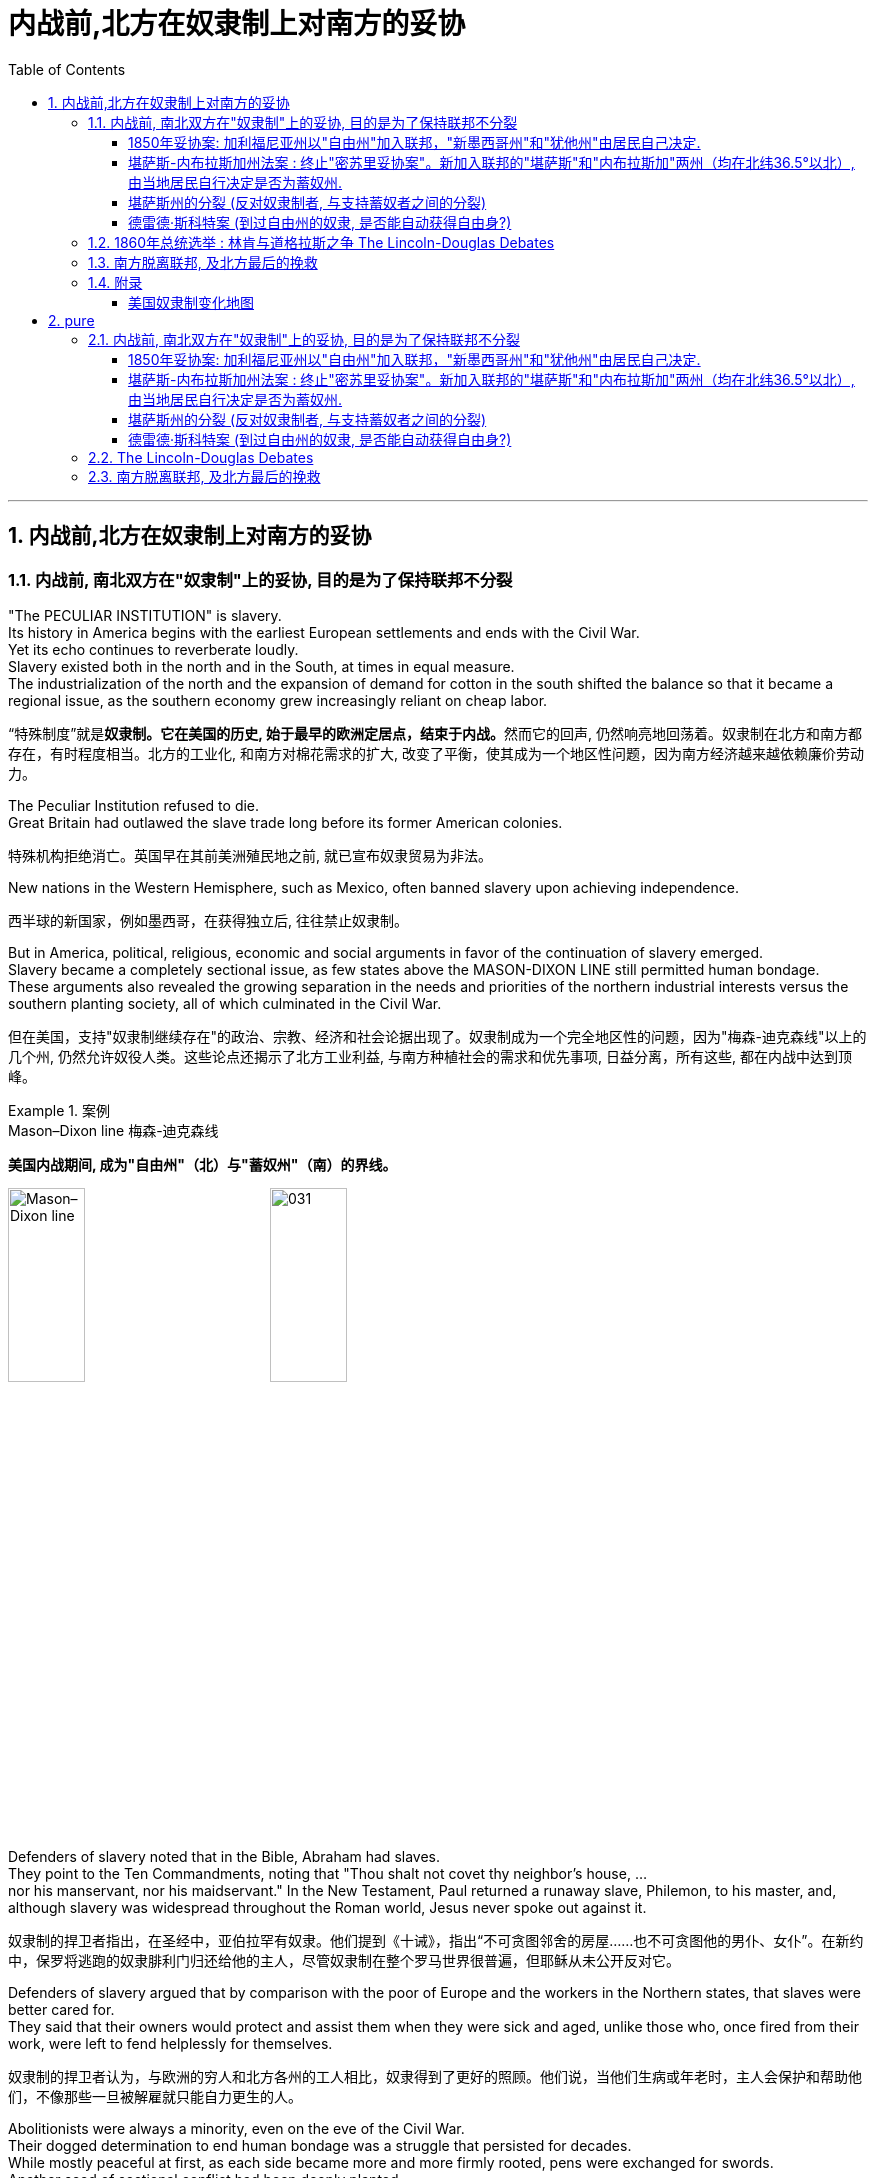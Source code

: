 
= 内战前,北方在奴隶制上对南方的妥协
:toc: left
:toclevels: 3
:sectnums:
:stylesheet: myAdocCss.css


'''

== 内战前,北方在奴隶制上对南方的妥协

=== 内战前, 南北双方在"奴隶制"上的妥协, 目的是为了保持联邦不分裂

"The PECULIAR INSTITUTION" is slavery. +
Its history in America begins with the earliest European settlements and ends with the Civil War. +
Yet its echo continues to reverberate loudly. +
Slavery existed both in the north and in the South, at times in equal measure. +
The industrialization of the north and the expansion of demand for cotton in the south shifted the balance so that it became a regional issue, as the southern economy grew increasingly reliant on cheap labor.

[.my2]
“特殊制度”就是**奴隶制。它在美国的历史, 始于最早的欧洲定居点，结束于内战。**然而它的回声, 仍然响亮地回荡着。奴隶制在北方和南方都存在，有时程度相当。北方的工业化, 和南方对棉花需求的扩大, 改变了平衡，使其成为一个地区性问题，因为南方经济越来越依赖廉价劳动力。

The Peculiar Institution refused to die. +
Great Britain had outlawed the slave trade long before its former American colonies.

[.my2]
特殊机构拒绝消亡。英国早在其前美洲殖民地之前, 就已宣布奴隶贸易为非法。

New nations in the Western Hemisphere, such as Mexico, often banned slavery upon achieving independence.

[.my2]
西半球的新国家，例如墨西哥，在获得独立后, 往往禁止奴隶制。

But in America, political, religious, economic and social arguments in favor of the continuation of slavery emerged. +
Slavery became a completely sectional issue, as few states above the MASON-DIXON LINE still permitted human bondage. +
These arguments also revealed the growing separation in the needs and priorities of the northern industrial interests versus the southern planting society, all of which culminated in the Civil War.

[.my2]
但在美国，支持"奴隶制继续存在"的政治、宗教、经济和社会论据出现了。奴隶制成为一个完全地区性的问题，因为"梅森-迪克森线"以上的几个州, 仍然允许奴役人类。这些论点还揭示了北方工业利益, 与南方种植社会的需求和优先事项, 日益分离，所有这些, 都在内战中达到顶峰。

.案例
====
.Mason–Dixon line  梅森-迪克森线
*美国内战期间, 成为"自由州"（北）与"蓄奴州"（南）的界线。*

image:/img/Mason–Dixon line.webp[,30%]
image:/img/031.jpg[,30%]

====


Defenders of slavery noted that in the Bible, Abraham had slaves. +
They point to the Ten Commandments, noting that "Thou shalt not covet thy neighbor's house, ... +
nor his manservant, nor his maidservant." In the New Testament, Paul returned a runaway slave, Philemon, to his master, and, although slavery was widespread throughout the Roman world, Jesus never spoke out against it.

[.my2]
奴隶制的捍卫者指出，在圣经中，亚伯拉罕有奴隶。他们提到《十诫》，指出“不可贪图邻舍的房屋……也不可贪图他的男仆、女仆”。在新约中，保罗将逃跑的奴隶腓利门归还给他的主人，尽管奴隶制在整个罗马世界很普遍，但耶稣从未公开反对它。

Defenders of slavery argued that by comparison with the poor of Europe and the workers in the Northern states, that slaves were better cared for. +
They said that their owners would protect and assist them when they were sick and aged, unlike those who, once fired from their work, were left to fend helplessly for themselves.

[.my2]
奴隶制的捍卫者认为，与欧洲的穷人和北方各州的工人相比，奴隶得到了更好的照顾。他们说，当他们生病或年老时，主人会保护和帮助他们，不像那些一旦被解雇就只能自力更生的人。

Abolitionists were always a minority, even on the eve of the Civil War. +
Their dogged determination to end human bondage was a struggle that persisted for decades. +
While mostly peaceful at first, as each side became more and more firmly rooted, pens were exchanged for swords. +
Another seed of sectional conflict had been deeply planted.

[.my2]
即使在内战前夕，废奴主义者始终是少数。他们结束人类束缚的顽强决心是一场持续了数十年的斗争。虽然一开始基本上是和平的，但随着双方的根基越来越牢固，笔就变成了刀剑。另一领域冲突的种子已经深深埋下。



The land obtained from Mexico quickly became the subject of a bitter feud between the NORTHERN WHIGS and the SOUTHERN DEMOCRATS. +
Abolitionists rightly feared that attempts would be made to plant cotton in the new territory, which would bring the blight of slavery. +
Slaveholders feared that if slavery were prohibited in the new territory, southern slaveholding states would lose power in Congress.

[.my2]
从墨西哥获得的土地, 很快成为北方"辉格党"和南方"民主党"之间激烈争斗的对象。废奴主义者担心, 有人会试图在新领土上种植棉花，这会带来奴隶制的祸害，这是有道理的。奴隶主则担心，如果新领土上禁止奴隶制，南方蓄奴州将失去在国会的权力。

The specter of secession had risen again. +
Desperately the elder statesmen of the federal legislature proposed methods of keeping the country together.

[.my2]
"联邦分裂"的幽灵再次升起。联邦立法机构的元老们绝望地提出了保持国家团结的方法。


The country's founders left no clear solution to the issue of slavery in the Constitution. +
Popular sovereignty, amendment, nullification, and secession were all discussed as possible remedies. +
Conflict was avoided with the passing of the Compromise of 1850. +
The cooler heads prevailed — this time.

[.my2]
*美国的创始人, 在宪法中没有对奴隶制问题留下明确的解决方案。人民主权、修正案、废止和分裂, 都作为可能的补救措施进行了讨论。* 1850 年妥协案的通过, 避免了冲突。这一次，冷静的头脑占了上风。


As the Mexican War drew to a close and no compromise could be reached in the Wilmot argument, the campaign for President became heated. +
The Democratic standard bearer, LEWIS CASS of Michigan, coined the term "POPULAR SOVEREIGNTY" for a new solution that had begun to emerge. +
The premise was simple. +
Let the people of the territories themselves decide whether slavery would be permitted. +
The solution seemed perfect. +
In a country that has championed democracy, letting the people decide seemed right, if not obvious.

[.my2]
随着墨西哥战争接近尾声，威尔莫特的争论无法达成妥协，总统竞选变得白热化。民主党旗手、密歇根州的刘易斯·卡斯为已经开始出现的新解决方案, 创造了“人民主权”一词。前提很简单。**让这些领土的人民, 自己决定是否允许奴隶制。**这个解决方案看起来很完美。在一个崇尚民主的国家，让人民来决定似乎是正确的，即使不是显而易见的。

However simple popular sovereignty seemed, it was difficult to put into practice. +
By what means would the people decide? Directly or indirectly? If a popular vote were scheduled, what guarantees could be made against voter fraud? If slavery were voted down, would the individuals who already owned slaves be allowed to keep them? Cass and the Democrats did not say. +
His opponent, Zachary Taylor, ignored the issue of slavery altogether in his campaign, and won the ELECTION OF 1848.

[.my2]
"人民主权"看似简单，但落实起来却困难重重。人民将通过什么方式做出决定？直接还是间接？如果安排全民投票，可以采取哪些措施来防止选民欺诈？如果奴隶制被否决，那些已经拥有奴隶的人是否可以保留奴隶？卡斯和民主党人没有说。

HENRY CLAY of Kentucky, JOHN C. +
CALHOUN of South Carolina, and DANIEL WEBSTER of Massachusetts dominated national politics from the end of the War of 1812 until their deaths in the early 1850s. +
Although none would ever be President, the collective impact they created in Congress was far greater than any President of the era, with the exception of Andrew Jackson. +
There was one issue that loomed over the nation throughout their time in power — slavery. +
They were continuously successful in keeping peace in America by forging a series of compromises. +
The next generation's leaders were not.

[.my2]
肯塔基州的亨利·克莱、南卡罗来纳州的约翰·C·卡尔霍恩, 和马萨诸塞州的丹尼尔·韦伯斯特, 从 1812 年战争结束, 到 1850 年代初去世，一直主导着国家政治。尽管没有人成为总统，但他们在国会产生的集体影响, 远远超过了那个时代的任何一位总统（安德鲁·杰克逊除外）。*在他们执政期间，有一个问题一直笼罩着这个国家——奴隶制。他们通过达成一系列妥协，不断成功地维持了美国的和平。下一代领导人则不然。*


.案例
====
.Henry Clay 亨利·克莱
辉格党的创立者和领导人。美国经济现代化的倡导者。并五次参加美国总统竞选。均告失败. +
+
他因善于调解冲突的两方，并数次解决南北方关于奴隶制的矛盾, 维护了联邦的稳定, 而被称为“伟大的调解者”，并在1957年被评选为美国历史上最伟大的五位参议员之一。

*1820年, 南北双方为新加入联邦的"密苏里州"是否采用"蓄奴"爆发了争论。在克莱的调解下，双方同意采用"密苏里妥协案 Missouri Compromise"，即将"密苏里州"划为蓄奴州，"缅因州"为自由州，以保持参议院中"自由州"和"蓄奴州"议员数目相等，且除密苏里州以外, 不得将奴隶制扩展到北纬36度30分线以北（阿肯色州的北部边界）。*

image:/img/035.jpg[,30%]
image:/img/035.png[,30%]

克莱的政治能力毋庸置疑，但他坚持通过美国系统, 来发展经济, 和控制奴隶制的发展, 在当时非常不受南方的欢迎. +
曾经有人规劝他能否不采取如此强硬的反对奴隶制和发展工业的姿态，克莱回答了一句, 后来常被引用的政治名言：“比起当总统，我宁可选择真理。”

... +
参议院里充满了南北两方对于"奴隶制在新从墨西哥获得的土地上是否推行"的争论，南方以退出联邦作为威胁。*克莱继续发挥他的调和能力，终于促使双方达成了"1850年妥协案"，这一被称为“火山口上的盖子”的法案规定: 加利福尼亚州以"自由州"加入联邦，"新墨西哥州"和"犹他州"由居民自己决定，从而缓解了南方退出联邦的危机，被认为将美国南北战争拖延了11年。*

image:/img/037.png[,30%]


克莱去世后, 他墓碑上写着简单的一句：“I know no North-no South-no East-no West.”（大意：在我看来，地不分东西，人不分南北）
====


.案例
====
.John Caldwell Calhoun 约翰·C·卡尔霍恩
他是19世纪前半叶最著名的美国政治家之一.

虽然卡尔霍恩在美国南北战争爆发前十年就逝世了，但他是后来短命的"美利坚联盟国"的主要精神设计师。卡尔霍恩享有“铸铁人”之称，原因是他毫不动摇地坚持他的信仰。**他提出了"无效论"的理论。这个极端理论的内容是: 任何州在认为任何"联邦法律"违反宪法的话, 可以宣称这个法律无效。他是"奴隶制"的强烈支持者。**他对奴隶制的强烈维护, 是南方针对北方不断增强的反奴隶制态度开始威胁退出联邦的因素之一。
====


.案例
====
.Daniel Webster 丹尼尔·韦伯斯特
韦伯斯特是19世纪美国最杰出的律师之一. +
他与亨利·克莱（Henry Clay）, 和约翰·卡尔霍恩（John C. +
Calhoun）, 并称 "三巨头"。

他强烈反对约翰·C·卡尔霍恩（John C. +
Calhoun）主张的废止论。 +
人们普遍认为韦伯斯特是一位重要而有才华的律师、演说家和政治家，但历史学家和观察家对他作为国家领导人的道德品质和能力却褒贬不一。
====

'''

===== 1850年妥协案: 加利福尼亚州以"自由州"加入联邦，"新墨西哥州"和"犹他州"由居民自己决定.

The Gold Rush led to the rapid settlement of California which resulted in its imminent admission as the 31st state. +
Southerners recognized that there were few slaves in California because Mexico had prohibited slavery. +
Immediate admission would surely mean California would be the 16th free state, giving the non-slave-holding states an edge in the Senate. +
Already holding the House of Representatives, the free states could then dominate legislation.

[.my2]
淘金热, 导致人们到加"利福尼亚州"迅速定居，**并使其即将成为美国的第 31 个州。**南方人认识到"加州"奴隶很少，因为墨西哥禁止奴隶制。*如果加州立即加入联邦, 肯定意味着加利福尼亚州将成为第 16 个"自由州"，从而使"非蓄奴州"在"参议院"获得优势。已经掌握了众议院席位的自由州, 就可以主导立法。*

image:/img/034.png[,30%]


Texas was claiming land that was part of New Mexico. +
As a slave state, any expansion of the boundaries of Texas would be opening new land to slavery. +
northerners were opposed. +
The north was also appalled at the ongoing practice of slavery in the nation's capital — a practice the south was not willing to let go. +
The lines were drawn as the three Senatorial giants took the stage for the last critical time.

[.my2]
德克萨斯州声称, 拥有属于新墨西哥州一部分的土地。**作为一个蓄奴州，德克萨斯州边界的任何扩张, 都会为奴隶制开辟新的土地。北方人反对。**北方也对国家的首都中持续存在的奴隶制而感到震惊——南方不愿意放弃这种做法。当三位参议员巨头在最后关键时刻上台时，界限已经划定。

Henry Clay had brokered compromises before. +
When the Congress was divided in 1820 over the issue of slavery in the Louisiana Territory, Clay set forth the MISSOURI COMPROMISE. +
When South Carolina nullified the tariff in 1832, Clay saved the day with the COMPROMISE TARIFF OF 1833. +
After 30 years in Congress and three unsuccessful attempts at the Presidency, Clay wanted badly to make good with yet another nation-saving deal. +
He put forth a set of eight proposals that he hoped would pass muster with his colleagues.

[.my2]
亨利·克莱之前曾促成过妥协。 1820 年，当国会在路易斯安那领地的奴隶制问题上出现分歧时，克莱提出了"密苏里妥协案"。 1832 年，南卡罗来纳州取消了关税，克莱通过 1833 年的"妥协关税"挽救了局面。在国会任职 30 年，并三次竞选总统失败后，克莱迫切希望达成另一项拯救国家的协议。他提出了八项提案，希望能够得到同事们的认可。

By 1852, Clay, Calhoun, and Webster had all passed away. +
They left a rich legacy behind them. +
Clay of the West, Calhoun of the South, and Webster of the North loved and served their country greatly. +
The generation that followed produced no leader that could unite the country without the force of arms.

[.my2]
1852 年，克莱、卡尔霍恩, 和韦伯斯特, 都去世了。他们留下了丰富的遗产。西部的克莱、南部的卡尔霍恩, 和北部的韦伯斯特, 都非常热爱自己的州, 并为他们的国家服务。*接下来的一代, 没有产生能够在没有武力的情况下团结国家的领导人。*


The Compromise of 1850

[.my2]
1850年的妥协

Clay's Compromise became law.

[.my2]
克莱妥协案成为法律。


California was admitted to the Union as the 16th free state. +
In exchange, the south was guaranteed that no federal restrictions on slavery would be placed on Utah or New Mexico. +
Texas lost its boundary claims in New Mexico, but the Congress compensated Texas with $10 million. +
Slavery was maintained in the nation's capital, but the slave trade was prohibited. +
Finally, and most controversially, a FUGITIVE SLAVE LAW was passed, requiring northerners to return runaway slaves to their owners under penalty of law.

[.my2]
加利福尼亚州, 作为第 16 个"自由州"加入联邦。作为交换，南方得到保证，联邦不会对"犹他州"或"新墨西哥州"的奴隶制施加限制。"德克萨斯州"失去了"新墨西哥州"的边界主张，但国会向"德克萨斯州"赔偿了 1000 万美元。该州首都仍保留奴隶制，但禁止奴隶贸易。最后，也是最具争议性的，《逃亡奴隶法》获得通过，要求北方人将逃亡的奴隶归还给他们的主人，并受到法律的惩罚。

image:/img/037.png[,30%]

North Gets

[.my2]
北方获得了:

- California admitted as a free state

[.my2]
加利福尼亚州被承认为自由州

- Slave trade prohibited in Washington D.C.

[.my2]
华盛顿特区禁止奴隶贸易

- Texas loses boundary dispute with New Mexico

[.my2]
德克萨斯州, 在与新墨西哥州的边界争端中败诉

South Gets 南方获得了:

- No slavery restrictions in Utah or New Mexico territories

[.my2]
犹他州或新墨西哥州地区没有奴隶制限制

- Slaveholding permitted in Washington D.C.

[.my2]
华盛顿特区允许蓄奴

- Texas gets $10 million

[.my2]
德克萨斯州获得1000万美元

- Fugitive Slave Law

[.my2]
逃亡奴隶法

Who won and who lost in the deal? Although each side received benefits, the north seemed to gain the most. +
The balance of the Senate was now with the free states, although California often voted with the south on many issues in the 1850s. +
The major victory for the south was the Fugitive Slave Law. +
In the end, the north refused to enforce it. +
Massachusetts even called for its nullification, stealing an argument from John C. +
Calhoun. +
Northerners claimed the law was unfair. +
The flagrant violation of the Fugitive Slave Law set the scene for the tempest that emerged later in the decade. +
But for now, Americans hoped against hope that the fragile peace would prevail.

[.my2]
这场交易谁赢了，谁输了？虽然双方都得到了好处，但北方似乎获益最多。尽管加州在 1850 年代, 经常在许多问题上投票支持南方，但现在"参议院"的平衡点都在"自由州"手中。**南方的重大胜利是《逃亡奴隶法》。最终，北方拒绝执行。**马萨诸塞州甚至借用"约翰·C·卡尔霍恩" (John C. +
Calhoun) 的论点，要求废除该法案。**北方人声称该法律不公平。对《逃亡奴隶法》的公然违反为十年后出现的内战风暴埋下了伏笔。**但目前，美国人满怀希望地希望脆弱的和平能够实现。

'''

===== 堪萨斯-内布拉斯加州法案 : 终止"密苏里妥协案"。新加入联邦的"堪萨斯"和"内布拉斯加"两州（均在北纬36.5°以北）, 由当地居民自行决定是否为蓄奴州.

For decades, both northern states and southern states had threatened secession and dissolution of the Union over the question of where slavery was to be permitted. +
At issue was power. +
Both sides sought to limit the governing power of the other by maintaining a balance of membership in Congress. +
This meant ensuring that admission of a new state where slavery was outlawed was matched by a state permitting slavery. +
For example, at the same time that Missouri entered the Union as a slave state, Maine entered the Union as a free state.

[.my2]
*几十年来，北方各州和南方各州, 都曾在哪里允许奴隶制的问题上, 威胁要分裂和解散联邦。问题在于权力。双方都试图通过维持国会成员的平衡, 来限制对方的执政权力。这意味着, 要确保一个禁止奴隶制的新州的加入, 与一个允许奴隶制的州相匹配。例如，在"密苏里州作"为"奴隶州"加入联邦的同时，"缅因州"作为"自由州"加入联邦。*

image:/img/038.png[,30%]

New states were organized into self-governing territories before they became states. +
Hence, they developed a position on the slavery issue well before their admission to the Union. +
Southerners held that slavery must be permitted in all territories. +
Northerners held that slavery must not be extended into new territories.

[.my2]
*新州在成为"州"之前, 被组织成"自治领土"。因此，他们早在加入联邦之前, 就已经就"奴隶制问题"定下了立场。南方人认为, 所有领土都必须允许奴隶制。北方人认为奴隶制不得扩展到新的领土。*



If slavery were not permitted in the territories, slavery would never gain a foothold within them and southern power in Congress would gradually erode. +
If either side were successful in gaining a distinct advantage, many felt disunion and civil war would follow.

[.my2]
**如果奴隶制在这些领土上不被允许，**奴隶制将永远不会在这些领土上立足，*南方在国会中的权力也会逐渐削弱。如果任何一方成功获得明显优势，许多人就会预感到联邦的分裂和内战就会随之而来。*

Kansas would be the battleground on which the north and south would first fight. +
The Kansas-Nebraska Act led both to statehood and to corruption, hatred, anger, and violence. +
Men from neighboring Missouri stuffed ballot boxes in Kansas to ensure that a legislature friendly to slavery would be elected. +
Anti-slavery, or free soil, settlers formed a legislature of their own in TOPEKA. +
Within two years, there would be armed conflict between proponents of slavery and those against it.

[.my2]
"堪萨斯"将成为南北双方首先交战的战场。"堪萨斯-内布拉斯加州法案"导致了在建国的同时, 也导致了腐败、仇恨、愤怒和暴力。来自邻国"密苏里州"的男人, 将"堪萨斯州"的投票箱塞满，以确保选出一个对"奴隶制"友好的立法机构。反对奴隶制或自由土地的定居者, 在"托皮卡"组建了自己的立法机构。两年之内，奴隶制的支持者和反对者之间就会爆发武装冲突。

image:/img/039-2 Slavery-in-1860-map.webp[,30%]

The KANSAS-NEBRASKA ACT OF 1854 may have been the single most significant event leading to the Civil War. +
By the early 1850s settlers and entrepreneurs wanted to move into the area now known as Nebraska. +
However, until the area was organized as a territory, settlers would not move there because they could not legally hold a claim on the land. +
The southern states' representatives in Congress were in no hurry to permit a Nebraska territory because the land lay north of the 36°30' parallel — where slavery had been outlawed by the Missouri Compromise of 1820. +
Just when things between the north and south were in an uneasy balance, Kansas and Nebraska opened fresh wounds.

[.my2]
1854 年的《堪萨斯-内布拉斯加州法案》可能是导致内战的最重大事件。到 1850 年代初，定居者和企业家想要搬到现在称为"内布拉斯加州"的地区。然而，在该地区被组织为领土之前，定居者不会搬到那里，因为他们无法合法地拥有这片土地的所有权。国会中南方各州的代表, 并不急于批准"内布拉斯加州"的领土，因为该土地位于北纬 36°30' 纬线以北——1820 年的"密苏里妥协案"已宣布该线以北的土地, 奴隶制为非法。在不稳定的平衡中，"堪萨斯州"和"内布拉斯加州"又揭开了新的伤口。

image:/img/039-3 Slavery-in-1860-map.webp[,30%]

The Kansas-Nebraska Act began a chain of events in the Kansas Territory that foreshadowed the Civil War.

[.my2]
堪萨斯-内布拉斯加州法案, 在堪萨斯地区引发了一系列事件，预示了内战。

.案例
====
.Kansas-Nebraska Act 堪萨斯-内布拉斯加州法案
是1854年由美国民主党参议员斯蒂芬·道格拉斯提起的法案，**开放新加入的"堪萨斯州"以及"内布拉斯加州"这两个州，由当地居民自由选择是否允许蓄奴。**尽管引致巨大批评声浪，此法案依然通过，酿成了"堪萨斯流血事件"，并最后导致"南北战争"。


其实道格拉斯意图**修建横贯美国的铁路，**以加强美东与美西的交通。*但由于需经过当时是蓄奴州的"密苏里州"，为了争取其他国会议员的支持，道格拉斯打算终止"密苏里妥协案"。要求新加入联邦的"堪萨斯"和"内布拉斯加"两州（均在北纬36.5°以北）由当地居民自行决定是否为蓄奴州。道格拉斯说法是，他支持人民主权论，故应该由当地人民决定。*

**反对该法案的人组成"共和党"**后，但此法案还是分别以44:42票和33:17票的结果在"民主党"控制的美国国会通过，即恶名昭彰的"堪萨斯内布拉斯加法案"。

此法案受到"亚伯拉罕·林肯"等反对奴隶制扩张的人, 和废奴主义者强烈反对，加速美国的分裂，而后"共和党"的林肯于1860年当选美国总统，终致直接内战冲突，南北战争于1861年爆发。

====

The person behind the Kansas-Nebraska Act was SENATOR STEPHEN A. +
DOUGLAS of Illinois.

[.my2]
堪萨斯-内布拉斯加州法案的发起者, 是伊利诺伊州参议员斯蒂芬·A·道格拉斯。

He said he wanted to see Nebraska made into a territory and, to win southern support, proposed a southern state inclined to support slavery. +
It was Kansas. +
Underlying it all was his desire to build a transcontinental railroad to go through Chicago. +
The Kansas-Nebraska Act allowed each territory to decide the issue of slavery on the basis of popular sovereignty. +
Kansas with slavery would violate the Missouri Compromise, which had kept the Union from falling apart for the last thirty-four years. +
The long-standing compromise would have to be repealed. +
Opposition was intense, but ultimately the bill passed in May of 1854. +
Territory north of the sacred 36°30' line was now open to popular sovereignty. +
The North was outraged.

[.my2]
他说，他希望看到内布拉斯加州成为美国领土，并且, 为了赢得南方的支持，他提议建立一个倾向于支持奴隶制的南方州。那是"堪萨斯州"。这一切的背后, 是源于他想建造一条穿越芝加哥的横贯美国大陆的铁路。"堪萨斯-内布拉斯加州法案"允许每个领土在"人民主权"的基础上, 自行决定奴隶制问题。**但堪萨斯州实行奴隶制, 将违反"密苏里妥协案"，该妥协案在过去三十四年里使联邦免于分裂。**长期存在的妥协将被废除, 反对声音很激烈，但该法案最终于 1854 年 5 月获得通过。*神圣的 36°30' 线以北的领土, 现已向"人民主权"(来决定奴隶制)开放。北方愤怒了。*


The Kansas-Nebraska act made it possible for the Kansas and Nebraska territories (shown in orange) to open to slavery. +
The Missouri Compromise had prevented this from happening since 1820.

[.my2]
堪萨斯-内布拉斯加州法案, 使堪萨斯和内布拉斯加州领土（以橙色显示）开放奴隶制成为可能。而自 1820 年以来，"密苏里妥协案"成阻止了这种情况的发生的。

image:/img/040.jpg[,30%]


The political effects of Douglas' bill were enormous. +
Passage of the bill irrevocably split the Whig Party, one of the two major political parties in the country at the time. +
Every northern Whig had opposed the bill; almost every southern Whig voted for it. +
With the emotional issue of slavery involved, there was no way a common ground could be found. +
Most of the southern Whigs soon were swept into the Democratic Party. +
Northern Whigs reorganized themselves with other non-slavery interests to become the REPUBLICAN PARTY, the party of Abraham Lincoln. +
This left the Democratic Party as the sole remaining institution that crossed sectional lines. +
Animosity between the North and South was again on the rise. +
The North felt that if the Compromise of 1820 was ignored, the Compromise of 1850 could be ignored as well. +
Violations of the hated Fugitive Slave Law increased. +
Trouble was indeed back with a vengeance.

[.my2]
道格拉斯法案的政治影响是巨大的。**该法案的通过, 不可避免地分裂了当时美国两大政党之一的辉格党。每个北方辉格党人都反对这项法案。而几乎所有南方辉格党人都投了赞成票。**由于涉及奴隶制的情感问题，无法找到共同点。**大多数南方辉格党人很快就被纳入"民主党"。北方辉格党与其他非奴隶制利益集团重组，成为"共和党"，即亚伯拉罕·林肯的政党。**这使得民主党成为唯一剩余的跨越部门界限的机构。南北之间的仇恨再次升温。**北方认为，如果忽视 1820 年妥协案，那么 1850 年妥协案也可以被忽视。**违反令人憎恶的《逃亡奴隶法》的行为有所增加。麻烦确实又来了。

'''

===== 堪萨斯州的分裂 (反对奴隶制者, 与支持蓄奴者之间的分裂)

The passage of the Kansas-Nebraska Act would lead to a civil war between pro-slavery and anti-slavery settlers in Kansas.

[.my2]
堪萨斯-内布拉斯加州法案的通过将导致堪萨斯州支持奴隶制和反奴隶制定居者之间的内战。

Slavery was quite likely to be outlawed in Nebraska, where cotton doesn't grow well. +
The situation in Kansas was entirely different, where the land was similar to Missouri's, which was a slave state. +
Kansas was to be governed by the principle of popular sovereignty. +
Whether Kansas was to be slave or free would be decided at the polls. +
Both free and slave forces were determined to hold sway.

[.my2]
在内布拉斯加州，奴隶制很可能被取缔，因为那里的棉花长势不佳。堪萨斯州的情况则完全不同，那里的土地与密苏里州相似，都是奴隶制州。堪萨斯州将遵循人民主权原则。堪萨斯州是奴隶制还是自由州将由民意调查决定。自由势力和奴隶势力都决心要占据主导地位。

Missouri counties that bordered Kansas were strongly pro-slavery and wanted their neighbor to be a slave state. +
In the fall of 1854, SENATOR DAVID ATCHISON of Missouri led over 1,700 men from Missouri into Kansas to vote for their pro-slavery representative. +
These were the infamous "BORDER RUFFIANS," who threatened to shoot, burn and hang those opposed to slavery.

[.my2]
*与"堪萨斯州"接壤的"密苏里州"各县, 强烈支持奴隶制，并希望他们的邻居成为奴隶州。* 1854 年秋天，密苏里州参议员戴维·艾奇逊 (David Atchison) 率领 1,700 多名**密苏里州男子, 前往堪萨斯州投票, 以支持奴隶制代表 (不是本州人, 怎么能投票本州事物呢?!)。**这些人就是臭名昭著的“边境恶棍”，他们威胁要射杀、烧死和绞死那些反对奴隶制的人。

Although their votes were later ruled fraudulent, their candidate was elected to Congress. +
When it came time to elect a territorial legislature the following March, almost 5,000 men came into the state from Missouri to cast illegal ballots. +
Pro-slavery forces had the numbers, not the ethics, on their side. +
Anti-slavery settlers, though the majority in Kansas, were outvoted. +
The result of the election through fraud was a legislature with 36 pro-slavery delegates and 3 anti-slavery delegates.

[.my2]
**尽管他们的选票后来被裁定为欺诈，但他们的候选人, 还是当选为国会议员。**当次年 3 月选举领土立法机构时，**近 5,000 名男子从"密苏里州"来到该州进行非法投票。**支持奴隶制势力, 有数量上的实质性支持，而不仅仅是只在道德上支持。**反奴隶制定居者, 虽然在堪萨斯州占多数，但在投票中落败。**通过舞弊选举的结果是，立法机构中有36名支持奴隶制的代表, 和3名反对奴隶制的代表。


As one of their first acts, this legislature passed a harsh slave code that provided fines and imprisonment simply for expressing opinions against slavery. +
The death penalty would be administered to any individual found guilty of assisting slaves to revolt or escape. +
It also legalized the "border ruffian" vote by not requiring voters to be residents in Kansas prior to voting and made the law retroactive to the preceding elections.

[.my2]
作为他们的第一个行动，该立法机构通过了一项严厉的奴隶法，仅仅因为表达反对奴隶制的意见, 就会被处以罚款和监禁。任何被判"协助奴隶叛乱或逃跑的人", 都将被判处"死刑"。*它还使“边境流氓”投票合法化，不要求选民在投票前必须是"堪萨斯州居民"，并使该法律追溯至之前的选举 (违反了"法律不溯及以往"的原则)。*

Within a year, the population of anti-slavery residents in Kansas far outnumbered legal residents of Kansas who were pro-slavery. +
They were not prepared to obey the laws of the "BOGUS LEGISLATURE," seated in SHAWNEE MISSION. +
Organized under the name of FREE SOILERS, they drew up a free state constitution and elected a separate governor and state legislature located in Topeka. +
The result was a state with two governments. +
Violence would soon follow.

[.my2]
**一年之内，堪萨斯州反奴隶制居民的人数, 就远远超过了堪萨斯州支持奴隶制的合法居民。他们不准备遵守位于肖尼使命的“假立法机关”的法律。他们以“自由土地者”的名义组织起来，制定了自由州宪法，并选举了位于托皮卡的独立州长和州立法机构。结果是一个拥有两个政府的州 (州分裂了)。**暴力很快就会随之而来。

.案例
====
.Bleeding Kansas 堪薩斯內戰
是1854年至1858年之間一系列围绕奴隸制的衝突。这场冲突发生在当时未建州的"堪萨斯领地", 和临近的密苏里州，起因是南北方支持与反对奴隶制度的双方, 试图争夺堪萨斯领土的控制权，以决定堪萨斯是否以"蓄奴州"或"自由州"身份加入联邦。衝突特點為多年的選舉舞弊、突襲、襲擊以及報復仇殺。这场冲突對当时美国中部的政局，以及之後美國南北戰爭有重要影響。

*美国联邦政府与国会, 一直试图保持联邦内"自由州"与"奴隶州"的势力平衡。* +
*起初，1820年通过的"密苏里折衷案"规定, 凡是北纬36度30分以北的州, 一律为"自由州"（密苏里州除外），以南为"蓄奴州"。* +
*然而，1854年通过的"堪薩斯-內布拉斯加法案", 却推翻了长期保持南北势力平衡的"密苏里折衷案"。此法案规定, 即将加入联邦的"堪萨斯"与"内布拉斯加"两地居民, 可以自行投票选择"奴隶州"或是"自由州"的身份。由于这两个州都位于北纬36度30分以北，所以引起了巨大的争议。* +
-> 反对奴隶制度的北方人认为, 这个法案会使原本应属于自由州地盘的堪萨斯州, 摇身一变成为蓄奴州。 +
-> 而支持奴隶制度的南方人认为，如果容忍堪萨斯成为自由州，身為蓄奴州的密苏里州将被自由州三面包围，陷入地理上的不利境地。

image:/img/039-4 Slavery-in-1860-map.webp[,30%]


堪萨斯州无论加入哪方阵营，都有可能使美国南北双方在国会内势力失衡。因此，**双方为了在堪萨斯州取得人头数上的优势，派遣了大量的移民, 移往堪萨斯地区。**并为了争夺地盘发生了大量的流血冲突。在当时，**两派都在堪萨斯成立了独立的地方政府，**各有轄下城市，各有自己一套憲法：一為自由，一為蓄奴。*兩派各自聲稱是合法的州政府。1861年1月29日，堪萨斯州终于以"自由州"身份加入了联邦，废奴主义获得胜利。仅仅在不到三个月后，南北战争爆发。*
====


'''

===== 德雷德·斯科特案 (到过自由州的奴隶, 是否能自动获得自由身?)

Between 1856 and 1860, America would see a breakdown in many of its political processes that had developed over the last eight decades. +
The GREAT COMPROMISERS of the early 19th century — Daniel Webster, Henry Clay and John Calhoun — were gone, and their leadership in avoiding disunion were gone as well. +
Forces on the extremes were becoming more and more powerful, reducing the influence of moderates and crippling the spirit of reconciliation. +
Front and center was the issue of slavery. +
Could the country be saved, or was it on an irrevocable path toward disunion?

[.my2]
1856 年至 1860 年间，美国过去八年发展起来的许多政治进程, 都出现了崩溃。 19 世纪初期伟大的妥协者——丹尼尔·韦伯斯特, 亨利·克莱, 和约翰·卡尔霍恩——都已经去世了，他们在避免分裂方面的领导力, 也消失了。如今, 极端势力越来越强大，削弱了温和派的影响力，削弱了和解精神。首要和中心问题是"奴隶制问题"。联邦能否被挽救，还是走向分裂的不可挽回的道路？

The Congress and the Presidents of the past decade had failed to resolve the burning issue of slavery in the territories. +
Could the Supreme Court, the highest law in the land, put the issue to rest? Politicians and the American public hoped it could determine some long term framework for settlement of the slavery issue. +
An opportunity was presented when the Dred Scott case reached the High Court. +
As a slave having lived in a free territory, was he now free when he returned to a slave state? No. +
And more — neither a state nor Congress had the right to outlaw slavery.

[.my2]
**过去十年, 美国的三个权力分支 -- "国会"和"总统"都未能解决领土上这些紧迫的奴隶制问题。那么"最高法院"，这个国家的最高法律，能解决这个问题吗？**政客和美国公众希望, 它能确定"解决奴隶制问题"的长期框架。当德雷德·斯科特案, 提交高等法院时，一个机会出现了。作为一个生活在自由领土上的奴隶，当他回到奴隶州时，他还是自由身吗？不是自由身。而且，州和国会都还未能有权力,来取缔奴隶制。

.案例
====
.斯科特诉桑福德案
黑人奴隶德雷德·斯科特, 随主人到过自由州"伊利诺伊", 和自由准州（Territory）"威斯康星"，并居住了两年，随后回到蓄奴州"密苏里"。主人死后，斯科特提起诉讼要求获得自由，案件在"密苏里州最高法院"和"联邦法院"被驳回后，斯科特上诉到"美国最高法院"。
.
image:/img/041.png[,30%]

美国最高法院审理期间, 由于《堪萨斯-内布拉斯加法案》和“流血的堪萨斯”的影响，此案被广泛关注，当选总统"詹姆斯·布坎南", 和后来的总统"亚伯拉罕·林肯", 都在公众场合表示将等待并服从最高法院的判决.

法庭就以下两个问题进行法庭辩论：

1. +
关于此案，美国联邦法庭是否具有听取和判决双方当事人的审判权？
2. +
如果具有审判权，它的判决是否正确？


最终9位大法官以 7：2的票数维持原判. +
主要论述为：

1. +
即便自由的黑人, 也不是《美国宪法》中所指的公民，所以斯科特无权在联邦法院提起诉讼. +
(意思是认为黑人不是公民，无权在联邦法庭起诉他的主人.)  +
-> 在反对奴隶制的人看来, 这种判决会带来, *如果自由黑人不能获得公民权，那么限制奴隶制的立法权将流于形式.*

2. +
威斯康星准州, 排除奴隶制的是《密苏里妥协案》，而制定《密苏里妥协案》超出了国会的宪法权力.(意思是国会的此法《密苏里妥协案》违宪了.) +
-> 这也是最高法院历史上第二次使用"司法审查权", 推翻国会通过的法案. +
第一次是54年前的“马伯里诉麦迪逊案”。坦尼从两方面论述《密苏里妥协案》违宪。


案判决結果严重损害了"美国最高法院"的威望，更成为南北战争的关键起因之一。

*南北战争后, "美国宪法"增加了《第十三修正案》、《第十四修正案》和《第十五修正案》，从而废除了美国的奴隶制，并规定非裔美国人具有平等公民权。*


背景:

1848年，**美墨战争结束，美国获得大片土地，**包括加利福尼亚州、犹他州、内华达州的全部，以及科罗拉多州、新墨西哥州、亚利桑那州、怀俄明州的部分，*于是"准州区域"的奴隶制扩展问题, 纷争再起，政治冲突愈演愈烈，在紧接着的十年中成为首要的政治问题.*

**反对奴隶制的观点认为：国会有权在美国所属的领土上制定法律，当然包括准州的奴隶制问题；**并且认为国会负有在其管辖区内禁止奴隶制的道德义务，*提出“自由必须是全国性的，而奴隶制只能是区域性的”。*

南方人则提出了相反观点，南方的代表人物是前副总统"约翰·卡尔霍恩"。*他认为, 这些准州地区是本联邦共有的财产, 这些"准州地区"是各州的联合财产；由于各州公共的使用而被共同占有. +
因此, 联邦政府并不能阻止任何一州的公民, 把法律上已获得其家乡州认可的财产, 带入准州地区。 (其实, 这里他是混淆了概念, 就如同把属于私人的产权房(独立州), 看做是业主共享的公摊面积,会所一样. +
)*
====


From the 1780s, the question of whether slavery would be permitted in new territories had threatened the Union. +
Over the decades, many compromises had been made to avoid disunion. +
But what did the Constitution say on this subject? This question was raised in 1857 before the Supreme Court in case of DRED SCOTT VS. SANDFORD. +
DRED SCOTT was a slave of an army surgeon, John Emerson. +
Scott had been taken from Missouri to posts in Illinois and what is now Minnesota for several years in the 1830s, before returning to Missouri. +
The Missouri Compromise of 1820 had declared the area including MINNESOTA free. +
In 1846, Scott sued for his freedom on the grounds that he had lived in a free state and a free territory for a prolonged period of time. +
Finally, after eleven years, his case reached the Supreme Court. +
At stake were answers to critical questions, including slavery in the territories and citizenship of African-Americans. +
The verdict was a bombshell.

[.my2]
**从 1780 年代起，新领土上是否允许奴隶制的问题, 就一直威胁着联邦。几十年来，为了避免分裂，人们做出了许多妥协。但宪法在这个问题上是怎么说的呢？**这个问题于 1857 年在最高法院 DRED SCOTT 诉 案中被提出。桑福德。德雷德·斯科特是陆军外科医生约翰·爱默生的奴隶。 1830 年代，斯科特从密苏里州被带到伊利诺伊州和现在的明尼苏达州任职数年，然后返回密苏里州。 1820 年的密苏里妥协案, 曾宣布包括明尼苏达在内的地区为自由州。 1846年，斯科特以长期生活在自由州和自由领土为由, 提起诉讼，要求获得自由。最终，十一年后，他的案子到达了最高法院。关键问题的答案至关重要，包括领土上的奴隶制和非裔美国人的公民身份。这个判决是一个重磅炸弹。

The Court ruled that Scott's "sojourn" of two years to Illinois and the Northwest Territory did not make him free once he returned to Missouri.

[.my2]
法院裁定，斯科特在伊利诺伊州和西北地区“逗留”两年并没有让他在返回密苏里州后获得自由。
The Court further ruled that as a black man Scott was excluded from United States citizenship and could not, therefore, bring suit. +
According to the opinion of the Court, African-Americans had not been part of the "SOVEREIGN PEOPLE" who made the Constitution.

[.my2]
法院进一步裁定，作为一名黑人，斯科特被排除在美国公民身份之外，因此不能提起诉讼。根据法院的意见，非裔美国人不属于制定宪法的“主权人民”的一部分。

The Court also ruled that Congress never had the right to prohibit slavery in any territory. +
Any ban on slavery was a violation of the Fifth Amendment, which prohibited denying property rights without due process of law.

[.my2]
*法院还裁定, 国会从未有权禁止任何领土上的奴隶制。任何对奴隶制的禁令, 都违反了"第五修正案"，该修正案禁止"未经正当法律程序剥夺财产权"的行为。*

The Missouri Compromise was therefore unconstitutional.

[.my2]
因此，密苏里妥协案是违宪的。



The Chief Justice of the United States was ROGER B. +
TANEY, a former slave owner, as were four other southern justices on the Court. +
The two dissenting justices of the nine-member Court were the only Republicans. +
The north refused to accept a decision by a Court they felt was dominated by "Southern fire-eaters." Many Northerners, including Abraham Lincoln, felt that the next step would be for the Supreme Court to decide that no state could exclude slavery under the Constitution, regardless of their wishes or their laws.

[.my2]
美国最高法院首席大法官罗杰·b·泰尼(ROGER B. +
TANEY), 是一位前奴隶主，其他四位来自南方的大法官也是如此。在9名法官中，持不同意见的两名法官, 是仅有的共和党人。北方拒绝接受他们认为被“南方吞火者”主导的法院的裁决。包括亚伯拉罕·林肯在内的许多北方人认为，下一步应该由最高法院裁定，无论各州的意愿或法律如何，都不能根据宪法排除奴隶制。


Two of the three branches of government, the Congress and the President, had failed to resolve the issue. +
Now the Supreme Court rendered a decision that was only accepted in the southern half of the country. +
Was the American experiment collapsing? The only remaining national political institution with both northern and southern strength was the Democratic Party, and it was now splitting at the seams. +
The fate of the Union looked hopeless.

[.my2]
**政府三个部门中的两个——国会和总统——未能解决这个问题。现在"最高法院"做出了一项仅在该国南半部被接受的判决。**美国的实验失败了吗？**唯一剩下的兼具南北力量(即能粘合南北双方)的国家政治机构是"民主党"，而它现在正处于分裂之中。**联邦的命运看起来毫无希望。(*美国缺乏能粘合南北的粘合剂了, 美国联邦要分裂了*)


'''



=== 1860年总统选举 : 林肯与道格拉斯之争 The Lincoln-Douglas Debates

In 1858, as the country moved ever closer to disunion, two politicians from Illinois attracted the attention of a nation. +
From August 21 until October 15, Stephen Douglas battled Abraham Lincoln in face to face DEBATES around the state. +
The prize they sought was a seat in the Senate. +
Lincoln challenged Douglas to a war of ideas. +
Douglas took the challenge. +
The debates were to be held at 7 locations throughout Illinois. +
The fight was on and the nation was watching.

[.my2]
1858 年，当这个国家越来越接近分裂时，来自伊利诺伊州的两位政治家, 引起了全国的关注。从8月21日到10月15日，斯蒂芬·道格拉斯(倡导"人民主权"论)在全州范围内与亚伯拉罕·林肯进行了面对面的辩论。他们追逐的奖品是"参议院"的一个席位。林肯向道格拉斯发起一场思想战。道格拉斯接受了挑战。辩论将在伊利诺伊州的 7 个地点举行。战斗正在进行，全国人民都在关注。


.案例
====
.Stephan Arnold Douglas 史蒂芬·道格拉斯
他曾推动通过了"1850年妥协案", 来防止蓄奴问题导致更大的南北区域分歧。道格拉斯坚持倡导人民主权，认为美国领地蓄奴与否的问题应自行解决、而不受到联邦干涉。该立场同时被蓄奴主义者和废奴主义者反对。 +
南北战争爆发后，作为林肯曾经的对手，尽管他与林肯之间存在诸多分歧和矛盾，但出于对祖国的爱国，他义无反顾的支持林肯，反对南方的叛国行为。

image:/img/Senator Stephen A Douglas.png[,30%]
====

The nomination of candidates and the election of the President in 1860 were among the most divisive events in the history of this nation. +
ABRAHAM LINCOLN was President, and within weeks, 7 states left the Union to form the CONFEDERATE STATES OF AMERICA.

[.my2]
1860 年的候选人提名和总统选举是这个国家历史上最具分裂性的事件之一。*亚伯拉罕·林肯担任总统，几周之内，七个州脱离联邦，成立了美利坚联盟国。*

The Democrats met in Charleston, South Carolina, in April 1860 to select their candidate for President in the upcoming election. +
It was turmoil. +
Northern democrats felt that Stephen Douglas had the best chance to defeat the "BLACK REPUBLICANS." Although an ardent supporter of slavery, southern Democrats considered Douglas a traitor because of his support of popular sovereignty, permitting territories to choose not to have slavery. +
Southern democrats stormed out of the convention, without choosing a candidate. +
Six weeks later, the northern Democrats chose Douglas, while at a separate convention the Southern Democrats nominated then VICE-PRESIDENT JOHN C. +
BRECKENRIDGE.

[.my2]
1860 年 4 月，民主党在"南卡罗来纳州"查尔斯顿举行会议，选出即将举行的选举中的总统候选人。当时很混乱。北方民主党人认为, "斯蒂芬·道格拉斯"最有机会击败“黑人共和党人”。**尽管道格拉斯是奴隶制的热心支持者，但南方民主党人认为道格拉斯是叛徒，因为他支持"人民主权"，允许领土选择不实行奴隶制。**南方民主党人在没有选出候选人的情况下愤然退出大会。六周后，北方民主党选择了道格拉斯，而南方民主党在另一次大会上提名了当时的副总统约翰·C·布雷肯里奇。

The Republicans met in Chicago that May and recognized that the Democrat's turmoil actually gave them a chance to take the election. +
They needed to select a candidate who could carry the North and win a majority of the Electoral College. +
To do that, the Republicans needed someone who could carry New Jersey, Illinois, Indiana and Pennsylvania — four important states that remained uncertain. +
There were plenty of potential candidates, but in the end Abraham Lincoln had emerged as the best choice. +
Lincoln had become the symbol of the frontier, hard work, the self-made man and the American dream. +
His debates with Douglas had made him a national figure and the publication of those debates in early 1860 made him even better known. +
After the third ballot, he had the nomination for President.

[.my2]
那年五月，"共和党"在芝加哥举行会议，并认识到"民主党"的动荡实际上给了他们赢得大选的机会。他们需要选出一位能够带领北方, 并赢得"选举团多数席位"的候选人。为此，共和党需要一个能够拿下"新泽西州、伊利诺伊州、印第安纳州和宾夕法尼亚州这四个仍不确定的重要州"的人。潜在的候选人有很多，但最终亚伯拉罕·林肯成为最佳选择。林肯已成为边疆、勤奋、白手起家和美国梦的象征。他与道格拉斯的辩论, 使他成为全国知名人物，1860 年初这些辩论的集书发表, 使他更加出名。第三次投票后，他获得了总统提名。

A number of aging politicians and distinguished citizens, calling themselves the CONSTITUTIONAL UNION PARTY, nominated JOHN BELL of Tennessee, a wealthy slaveholder as their candidate for President. +
These people were for moderation. +
They decided that the best way out of the present difficulties that faced the nation was to take no stand at all on the issues that divided the north and the south.

[.my2]
一些自称为宪法联盟党的老年政治家和杰出公民, 提名富有的奴隶主、田纳西州的"约翰·贝尔"作为总统候选人。这些人主张温和。他们认为，解决国家目前面临的困难的最好办法, 就是在南北分歧问题上不采取任何立场。

.案例
====
.John Bell 约翰·贝尔
他是个大奴隶主，虽然赞同在南方实行奴隶制，但却反对把奴隶制扩大到准州，反对南部各蓄奴州脱离联邦而独立。他和山姆·休斯顿是仅有的两个反对1850年密苏里妥协案的南方参议员。 +
1860年被“护宪联合党”提名为总统候选人，但只是在弗吉尼亚、肯塔基和田纳西获胜。  +
南北战争爆发后，反对亚伯拉罕·林肯征召军队，自称为反叛者，主张"田纳西州"在受到联邦军队进攻时加入“南方同盟”。
====



The votes of the Electoral College were split among four candidates in the 1860 presidential election. +
The states that Lincoln won are shown in red, Breckenridge in green, Bell in orange and Douglas in brown.

[.my2]
在 1860 年总统选举中，选举团的选票被分配给四名候选人。林肯获胜的州以红色显示，布雷肯里奇为绿色，贝尔为橙色，道格拉斯为棕色。

image:/img/042.jpg[,30%]

With four candidates in the field, Lincoln received only 40% of the popular vote and 180 electoral votes — enough to narrowly win the crowded election. +
This meant that 60% of the voters selected someone other than Lincoln. +
With the results tallied, the question was, would the South accept the outcome? A few weeks after the election, South Carolina seceded from the Union.

[.my2]
在四名候选人参选的情况下，林肯只获得了 40% 的普选票和 180 张选举人票——足以以微弱优势赢得这场拥挤的选举。这意味着 60% 的选民选择了林肯以外的人。统计结果出来后，问题是，南方会接受这个结果吗？*选举几周后，"南卡罗来纳州"脱离联邦。*


'''

=== 南方脱离联邦, 及北方最后的挽救

The force of events moved very quickly upon the election of Lincoln. +
South Carolina acted first, calling for a convention to SECEDE from the Union. +
State by state, conventions were held, and the CONFEDERACY was formed.

[.my2]
林肯当选后，事态的发展非常迅速。"南卡罗来纳州"首先采取行动，呼吁召开一次脱离联邦的大会。各州召开了大会，邦联成立了。

.案例
====
.Confederate States of America，CSA 美利坚联盟国 /邦联
是自1861年至1865年, 由11个美国南方"蓄奴州"宣布从合众国分裂而出的政权。

image:/img/CSA 1.png[,45%]
image:/img/CSA 2.jpg[,45%]

一直与北方亚伯拉罕·林肯领导的美国联邦政府进行内战，*大多处于防御态势，只有罗伯特·李将军麾下的北弗吉尼亚军团, 曾短暂的入侵北方的美利坚合众国领土. +
也由于交战原因，并无确切的北部边界*. +
1865年联盟国在南北战争中失利而被合众国并吞，美国重新统一。

1861年2月4日，在确知亚伯拉罕·林肯当选为美国总统后，美国南部七个蓄奴州（南卡罗来纳州、密西西比州、佛罗里达州、亚拉巴马州、佐治亚州、路易斯安那州与得克萨斯州）先后脱离美国，成立临时议会。2月8日，宣布成立美利坚联盟国（CSA），又称美利坚"邦联"。依照美利坚联盟国宪法，次日选出"杰斐逊·戴维斯"为首任美利坚联盟国总统。

得克萨斯州直到3月2日才加入联盟国，并撤换其拒绝宣誓拥护联盟国的州长山姆·休斯敦。这七州脱离美国并控制境内的海陆军、港口与海关，从而引爆了南北战争。

一个月之后，林肯于1861年3月4日宣誓就职为美国总统。

弗吉尼亚州、阿肯色州、田纳西州、与北卡罗来纳州四州表决脱离美国联邦，加入美利坚联盟国，使其州数增加到11个。

密苏里州与肯塔基州政府继续留在合众国内，但两州内的敌对派系被联盟国招揽，所以联盟国成员州数有时被视为13个。

印第安领地（后来的俄克拉荷马州）上的五个部落政府主要也是支持联盟国。新墨西哥Kansas领地南部（包含盖兹登购地）加入联盟国，成为亚历桑那属地。


**蓄奴州并未全加入联盟国。**1861年"马里兰州"宣布军事戒严（该州与合众国首都华盛顿特区三面邻接）以防脱离合众国。 +
image:/img/043.png[,30%]
image:/img/044.png[,30%]

同样也是蓄奴州的"特拉华州"从未考虑过脱离合众国。 +
image:/img/045.png[,30%]


在战争期间，支持合众国的余党议会, 于1863年在弗吉尼亚的惠灵, 主张该地区48郡脱离弗吉尼亚州, 加入合众国，最终成立"西弗吉尼亚州"并成功加入合众国，其州宪为渐进废除奴隶制度。 +
image:/img/046.png[,30%]

其他脱离联盟国的企图（特别值得注意的是"东田纳西"），因联盟国宣布军事戒严而遭制止。 +
image:/img/047.png[,30%]

====


Within a few days, the two United States Senators from South Carolina submitted their resignations. +
On December 20, 1860, by a vote of 169-0, the South Carolina legislature enacted an "ordinance" that "the union now subsisting between South Carolina and other States, under the name of 'The United States of America,' is hereby dissolved." As GIST had hoped, South Carolina's action resulted in conventions in other southern states. +
Mississippi, Florida, Alabama, Georgia, Louisiana, and Texas all left the Union by February 1. +
On February 4, delegates from all these states except Texas met in Montgomery, Alabama, to create and staff a government called the Confederate States of America. +
They elected PRESIDENT JEFFERSON DAVIS. +
The gauntlet was thrown. +
How would the North respond?

[.my2]
几天后，两名来自南卡罗来纳州的美国参议员, 递交了辞呈。1860年12月20日，南卡罗来纳州立法机关, 以169票赞成、0票反对的结果, 颁布了一项“法令”，宣布“现在以‘美利坚合众国’名义存在于南卡罗来纳州和其他州之间的联盟, 特此解散”。正如GIST所希望的那样，南卡罗来纳州的行动, 导致了其他南方州的大会。密西西比州、佛罗里达州、阿拉巴马州、乔治亚州、路易斯安那州, 和德克萨斯州, 都在2月1日之前脱离了联邦。2月4日，除了德克萨斯以外的所有州的代表, 在阿拉巴马州的蒙哥马利开会，成立了一个名为"美利坚联盟国"的政府。他们选举"杰斐逊·戴维斯"为总统。挑战已被抛出。北方将会如何回应？

image:/img/048.jpg[,30%]


A few last ditch efforts were made to end the crisis through Constitutional amendment. +
SENATOR JOHN JORDAN CRITTENDEN proposed to amend the Constitution to extend the old 36°30' line to the Pacific. +
All territory North of the line would be forever free, and all territory south of the line would receive federal protection for slavery. +
Republicans refused to support this measure.

[.my2]
通过宪法修正案，为结束危机做出了最后的努力。参议员"约翰·乔丹·克里滕登"提议修改宪法，将旧的 36°30' 线延伸至太平洋。线以北的所有领土将永远自由，线以南的所有领土将受到联邦奴隶制保护。但共和党人拒绝支持这项措施。


'''




'''

=== 附录

===== 美国奴隶制变化地图

image:/img/US_Slave_Free_1789-1861.gif[,45%]
image:/img/US_SlaveFree1789.gif[,45%]

image:/img/US_SlaveFree1800.gif[,45%]
image:/img/US_SlaveFree1821.gif[,45%]

image:/img/US_SlaveFree1837.gif[,45%]
image:/img/US_SlaveFree1846_Wilmot.gif[,45%]

image:/img/US_SlaveFree1858.gif[,45%]
image:/img/US_SlaveFree1861.gif[,45%]


Slavery was established as a legal institution in each of the Thirteen Colonies, starting from 1619 onwards with the arrival of "twenty and odd" enslaved Africans in Virginia.

[.my2]
从 1619 年开始，随着“二十多个”被奴役的非洲人抵达弗吉尼亚州，奴隶制在十三个殖民地中, 被确立为合法制度。

Organized political and social movements to end slavery began in the mid-18th century.

[.my2]
结束奴隶制的有组织的政治和社会运动, 始于 18 世纪中叶。

https://en.wikipedia.org/wiki/Slave_states_and_free_states

'''




https://www.ushistory.org/us/30d.asp


'''


== pure

=== 内战前, 南北双方在"奴隶制"上的妥协, 目的是为了保持联邦不分裂

"The PECULIAR INSTITUTION" is slavery. Its history in America begins with the earliest European settlements and ends with the Civil War. Yet its echo continues to reverberate loudly. Slavery existed both in the north and in the South, at times in equal measure. The industrialization of the north and the expansion of demand for cotton in the south shifted the balance so that it became a regional issue, as the southern economy grew increasingly reliant on cheap labor.

The Peculiar Institution refused to die. Great Britain had outlawed the slave trade long before its former American colonies.

New nations in the Western Hemisphere, such as Mexico, often banned slavery upon achieving independence.

But in America, political, religious, economic and social arguments in favor of the continuation of slavery emerged. Slavery became a completely sectional issue, as few states above the MASON-DIXON LINE still permitted human bondage. These arguments also revealed the growing separation in the needs and priorities of the northern industrial interests versus the southern planting society, all of which culminated in the Civil War.



Defenders of slavery noted that in the Bible, Abraham had slaves. They point to the Ten Commandments, noting that "Thou shalt not covet thy neighbor's house, ... nor his manservant, nor his maidservant." In the New Testament, Paul returned a runaway slave, Philemon, to his master, and, although slavery was widespread throughout the Roman world, Jesus never spoke out against it.

Defenders of slavery argued that by comparison with the poor of Europe and the workers in the Northern states, that slaves were better cared for. They said that their owners would protect and assist them when they were sick and aged, unlike those who, once fired from their work, were left to fend helplessly for themselves.

Abolitionists were always a minority, even on the eve of the Civil War. Their dogged determination to end human bondage was a struggle that persisted for decades. While mostly peaceful at first, as each side became more and more firmly rooted, pens were exchanged for swords. Another seed of sectional conflict had been deeply planted.



The land obtained from Mexico quickly became the subject of a bitter feud between the NORTHERN WHIGS and the SOUTHERN DEMOCRATS. Abolitionists rightly feared that attempts would be made to plant cotton in the new territory, which would bring the blight of slavery. Slaveholders feared that if slavery were prohibited in the new territory, southern slaveholding states would lose power in Congress.

The specter of secession had risen again. Desperately the elder statesmen of the federal legislature proposed methods of keeping the country together.


The country's founders left no clear solution to the issue of slavery in the Constitution. Popular sovereignty, amendment, nullification, and secession were all discussed as possible remedies. Conflict was avoided with the passing of the Compromise of 1850. The cooler heads prevailed — this time.


As the Mexican War drew to a close and no compromise could be reached in the Wilmot argument, the campaign for President became heated. The Democratic standard bearer, LEWIS CASS of Michigan, coined the term "POPULAR SOVEREIGNTY" for a new solution that had begun to emerge. The premise was simple. Let the people of the territories themselves decide whether slavery would be permitted. The solution seemed perfect. In a country that has championed democracy, letting the people decide seemed right, if not obvious.

However simple popular sovereignty seemed, it was difficult to put into practice. By what means would the people decide? Directly or indirectly? If a popular vote were scheduled, what guarantees could be made against voter fraud? If slavery were voted down, would the individuals who already owned slaves be allowed to keep them? Cass and the Democrats did not say. His opponent, Zachary Taylor, ignored the issue of slavery altogether in his campaign, and won the ELECTION OF 1848.

HENRY CLAY of Kentucky, JOHN C. CALHOUN of South Carolina, and DANIEL WEBSTER of Massachusetts dominated national politics from the end of the War of 1812 until their deaths in the early 1850s. Although none would ever be President, the collective impact they created in Congress was far greater than any President of the era, with the exception of Andrew Jackson. There was one issue that loomed over the nation throughout their time in power — slavery. They were continuously successful in keeping peace in America by forging a series of compromises. The next generation's leaders were not.


'''

===== 1850年妥协案: 加利福尼亚州以"自由州"加入联邦，"新墨西哥州"和"犹他州"由居民自己决定.

The Gold Rush led to the rapid settlement of California which resulted in its imminent admission as the 31st state. Southerners recognized that there were few slaves in California because Mexico had prohibited slavery. Immediate admission would surely mean California would be the 16th free state, giving the non-slave-holding states an edge in the Senate. Already holding the House of Representatives, the free states could then dominate legislation.



Texas was claiming land that was part of New Mexico. As a slave state, any expansion of the boundaries of Texas would be opening new land to slavery. northerners were opposed. The north was also appalled at the ongoing practice of slavery in the nation's capital — a practice the south was not willing to let go. The lines were drawn as the three Senatorial giants took the stage for the last critical time.

Henry Clay had brokered compromises before. When the Congress was divided in 1820 over the issue of slavery in the Louisiana Territory, Clay set forth the MISSOURI COMPROMISE. When South Carolina nullified the tariff in 1832, Clay saved the day with the COMPROMISE TARIFF OF 1833. After 30 years in Congress and three unsuccessful attempts at the Presidency, Clay wanted badly to make good with yet another nation-saving deal. He put forth a set of eight proposals that he hoped would pass muster with his colleagues.

By 1852, Clay, Calhoun, and Webster had all passed away. They left a rich legacy behind them. Clay of the West, Calhoun of the South, and Webster of the North loved and served their country greatly. The generation that followed produced no leader that could unite the country without the force of arms.


The Compromise of 1850

Clay's Compromise became law.


California was admitted to the Union as the 16th free state. In exchange, the south was guaranteed that no federal restrictions on slavery would be placed on Utah or New Mexico. Texas lost its boundary claims in New Mexico, but the Congress compensated Texas with $10 million. Slavery was maintained in the nation's capital, but the slave trade was prohibited. Finally, and most controversially, a FUGITIVE SLAVE LAW was passed, requiring northerners to return runaway slaves to their owners under penalty of law.


North Gets :

- California admitted as a free state
- Slave trade prohibited in Washington D.C.
- Texas loses boundary dispute with New Mexico

South Gets :

- No slavery restrictions in Utah or New Mexico territories
- Slaveholding permitted in Washington D.C.
- Texas gets $10 million
- Fugitive Slave Law

Who won and who lost in the deal? Although each side received benefits, the north seemed to gain the most. The balance of the Senate was now with the free states, although California often voted with the south on many issues in the 1850s. The major victory for the south was the Fugitive Slave Law. In the end, the north refused to enforce it. Massachusetts even called for its nullification, stealing an argument from John C. Calhoun. Northerners claimed the law was unfair. The flagrant violation of the Fugitive Slave Law set the scene for the tempest that emerged later in the decade. But for now, Americans hoped against hope that the fragile peace would prevail.

'''

===== 堪萨斯-内布拉斯加州法案 : 终止"密苏里妥协案"。新加入联邦的"堪萨斯"和"内布拉斯加"两州（均在北纬36.5°以北）, 由当地居民自行决定是否为蓄奴州.

For decades, both northern states and southern states had threatened secession and dissolution of the Union over the question of where slavery was to be permitted. At issue was power. Both sides sought to limit the governing power of the other by maintaining a balance of membership in Congress. This meant ensuring that admission of a new state where slavery was outlawed was matched by a state permitting slavery. For example, at the same time that Missouri entered the Union as a slave state, Maine entered the Union as a free state.


New states were organized into self-governing territories before they became states. Hence, they developed a position on the slavery issue well before their admission to the Union. Southerners held that slavery must be permitted in all territories. Northerners held that slavery must not be extended into new territories.



If slavery were not permitted in the territories, slavery would never gain a foothold within them and southern power in Congress would gradually erode. If either side were successful in gaining a distinct advantage, many felt disunion and civil war would follow.

Kansas would be the battleground on which the north and south would first fight. The Kansas-Nebraska Act led both to statehood and to corruption, hatred, anger, and violence. Men from neighboring Missouri stuffed ballot boxes in Kansas to ensure that a legislature friendly to slavery would be elected. Anti-slavery, or free soil, settlers formed a legislature of their own in TOPEKA. Within two years, there would be armed conflict between proponents of slavery and those against it.


The KANSAS-NEBRASKA ACT OF 1854 may have been the single most significant event leading to the Civil War. By the early 1850s settlers and entrepreneurs wanted to move into the area now known as Nebraska. However, until the area was organized as a territory, settlers would not move there because they could not legally hold a claim on the land. The southern states' representatives in Congress were in no hurry to permit a Nebraska territory because the land lay north of the 36°30' parallel — where slavery had been outlawed by the Missouri Compromise of 1820. Just when things between the north and south were in an uneasy balance, Kansas and Nebraska opened fresh wounds.


The Kansas-Nebraska Act began a chain of events in the Kansas Territory that foreshadowed the Civil War.


The person behind the Kansas-Nebraska Act was SENATOR STEPHEN A. DOUGLAS of Illinois.

He said he wanted to see Nebraska made into a territory and, to win southern support, proposed a southern state inclined to support slavery. It was Kansas. Underlying it all was his desire to build a transcontinental railroad to go through Chicago. The Kansas-Nebraska Act allowed each territory to decide the issue of slavery on the basis of popular sovereignty. Kansas with slavery would violate the Missouri Compromise, which had kept the Union from falling apart for the last thirty-four years. The long-standing compromise would have to be repealed. Opposition was intense, but ultimately the bill passed in May of 1854. Territory north of the sacred 36°30' line was now open to popular sovereignty. The North was outraged.


The Kansas-Nebraska act made it possible for the Kansas and Nebraska territories (shown in orange) to open to slavery. The Missouri Compromise had prevented this from happening since 1820.



The political effects of Douglas' bill were enormous. Passage of the bill irrevocably split the Whig Party, one of the two major political parties in the country at the time. Every northern Whig had opposed the bill; almost every southern Whig voted for it. With the emotional issue of slavery involved, there was no way a common ground could be found. Most of the southern Whigs soon were swept into the Democratic Party. Northern Whigs reorganized themselves with other non-slavery interests to become the REPUBLICAN PARTY, the party of Abraham Lincoln. This left the Democratic Party as the sole remaining institution that crossed sectional lines. Animosity between the North and South was again on the rise. The North felt that if the Compromise of 1820 was ignored, the Compromise of 1850 could be ignored as well. Violations of the hated Fugitive Slave Law increased. Trouble was indeed back with a vengeance.

'''

===== 堪萨斯州的分裂 (反对奴隶制者, 与支持蓄奴者之间的分裂)

The passage of the Kansas-Nebraska Act would lead to a civil war between pro-slavery and anti-slavery settlers in Kansas.

Slavery was quite likely to be outlawed in Nebraska, where cotton doesn't grow well. The situation in Kansas was entirely different, where the land was similar to Missouri's, which was a slave state. Kansas was to be governed by the principle of popular sovereignty. Whether Kansas was to be slave or free would be decided at the polls. Both free and slave forces were determined to hold sway.

Missouri counties that bordered Kansas were strongly pro-slavery and wanted their neighbor to be a slave state. In the fall of 1854, SENATOR DAVID ATCHISON of Missouri led over 1,700 men from Missouri into Kansas to vote for their pro-slavery representative. These were the infamous "BORDER RUFFIANS," who threatened to shoot, burn and hang those opposed to slavery.

Although their votes were later ruled fraudulent, their candidate was elected to Congress. When it came time to elect a territorial legislature the following March, almost 5,000 men came into the state from Missouri to cast illegal ballots. Pro-slavery forces had the numbers, not the ethics, on their side. Anti-slavery settlers, though the majority in Kansas, were outvoted. The result of the election through fraud was a legislature with 36 pro-slavery delegates and 3 anti-slavery delegates.


As one of their first acts, this legislature passed a harsh slave code that provided fines and imprisonment simply for expressing opinions against slavery. The death penalty would be administered to any individual found guilty of assisting slaves to revolt or escape. It also legalized the "border ruffian" vote by not requiring voters to be residents in Kansas prior to voting and made the law retroactive to the preceding elections.

Within a year, the population of anti-slavery residents in Kansas far outnumbered legal residents of Kansas who were pro-slavery. They were not prepared to obey the laws of the "BOGUS LEGISLATURE," seated in SHAWNEE MISSION. Organized under the name of FREE SOILERS, they drew up a free state constitution and elected a separate governor and state legislature located in Topeka. The result was a state with two governments. Violence would soon follow.


'''

===== 德雷德·斯科特案 (到过自由州的奴隶, 是否能自动获得自由身?)

Between 1856 and 1860, America would see a breakdown in many of its political processes that had developed over the last eight decades. The GREAT COMPROMISERS of the early 19th century — Daniel Webster, Henry Clay and John Calhoun — were gone, and their leadership in avoiding disunion were gone as well. Forces on the extremes were becoming more and more powerful, reducing the influence of moderates and crippling the spirit of reconciliation. Front and center was the issue of slavery. Could the country be saved, or was it on an irrevocable path toward disunion?

The Congress and the Presidents of the past decade had failed to resolve the burning issue of slavery in the territories. Could the Supreme Court, the highest law in the land, put the issue to rest? Politicians and the American public hoped it could determine some long term framework for settlement of the slavery issue. An opportunity was presented when the Dred Scott case reached the High Court. As a slave having lived in a free territory, was he now free when he returned to a slave state? No. And more — neither a state nor Congress had the right to outlaw slavery.


From the 1780s, the question of whether slavery would be permitted in new territories had threatened the Union. Over the decades, many compromises had been made to avoid disunion. But what did the Constitution say on this subject? This question was raised in 1857 before the Supreme Court in case of DRED SCOTT VS. SANDFORD. DRED SCOTT was a slave of an army surgeon, John Emerson. Scott had been taken from Missouri to posts in Illinois and what is now Minnesota for several years in the 1830s, before returning to Missouri. The Missouri Compromise of 1820 had declared the area including MINNESOTA free. In 1846, Scott sued for his freedom on the grounds that he had lived in a free state and a free territory for a prolonged period of time. Finally, after eleven years, his case reached the Supreme Court. At stake were answers to critical questions, including slavery in the territories and citizenship of African-Americans. The verdict was a bombshell.

The Court ruled that Scott's "sojourn" of two years to Illinois and the Northwest Territory did not make him free once he returned to Missouri.

The Court further ruled that as a black man Scott was excluded from United States citizenship and could not, therefore, bring suit. According to the opinion of the Court, African-Americans had not been part of the "SOVEREIGN PEOPLE" who made the Constitution.

The Court also ruled that Congress never had the right to prohibit slavery in any territory. Any ban on slavery was a violation of the Fifth Amendment, which prohibited denying property rights without due process of law.

The Missouri Compromise was therefore unconstitutional.



The Chief Justice of the United States was ROGER B. TANEY, a former slave owner, as were four other southern justices on the Court. The two dissenting justices of the nine-member Court were the only Republicans. The north refused to accept a decision by a Court they felt was dominated by "Southern fire-eaters." Many Northerners, including Abraham Lincoln, felt that the next step would be for the Supreme Court to decide that no state could exclude slavery under the Constitution, regardless of their wishes or their laws.


Two of the three branches of government, the Congress and the President, had failed to resolve the issue. Now the Supreme Court rendered a decision that was only accepted in the southern half of the country. Was the American experiment collapsing? The only remaining national political institution with both northern and southern strength was the Democratic Party, and it was now splitting at the seams. The fate of the Union looked hopeless.


'''



===  The Lincoln-Douglas Debates

In 1858, as the country moved ever closer to disunion, two politicians from Illinois attracted the attention of a nation. From August 21 until October 15, Stephen Douglas battled Abraham Lincoln in face to face DEBATES around the state. The prize they sought was a seat in the Senate. Lincoln challenged Douglas to a war of ideas. Douglas took the challenge. The debates were to be held at 7 locations throughout Illinois. The fight was on and the nation was watching.

The nomination of candidates and the election of the President in 1860 were among the most divisive events in the history of this nation. ABRAHAM LINCOLN was President, and within weeks, 7 states left the Union to form the CONFEDERATE STATES OF AMERICA.

The Democrats met in Charleston, South Carolina, in April 1860 to select their candidate for President in the upcoming election. It was turmoil. Northern democrats felt that Stephen Douglas had the best chance to defeat the "BLACK REPUBLICANS." Although an ardent supporter of slavery, southern Democrats considered Douglas a traitor because of his support of popular sovereignty, permitting territories to choose not to have slavery. Southern democrats stormed out of the convention, without choosing a candidate. Six weeks later, the northern Democrats chose Douglas, while at a separate convention the Southern Democrats nominated then VICE-PRESIDENT JOHN C. BRECKENRIDGE.

The Republicans met in Chicago that May and recognized that the Democrat's turmoil actually gave them a chance to take the election. They needed to select a candidate who could carry the North and win a majority of the Electoral College. To do that, the Republicans needed someone who could carry New Jersey, Illinois, Indiana and Pennsylvania — four important states that remained uncertain. There were plenty of potential candidates, but in the end Abraham Lincoln had emerged as the best choice. Lincoln had become the symbol of the frontier, hard work, the self-made man and the American dream. His debates with Douglas had made him a national figure and the publication of those debates in early 1860 made him even better known. After the third ballot, he had the nomination for President.

A number of aging politicians and distinguished citizens, calling themselves the CONSTITUTIONAL UNION PARTY, nominated JOHN BELL of Tennessee, a wealthy slaveholder as their candidate for President. These people were for moderation. They decided that the best way out of the present difficulties that faced the nation was to take no stand at all on the issues that divided the north and the south.


The votes of the Electoral College were split among four candidates in the 1860 presidential election. The states that Lincoln won are shown in red, Breckenridge in green, Bell in orange and Douglas in brown.


With four candidates in the field, Lincoln received only 40% of the popular vote and 180 electoral votes — enough to narrowly win the crowded election. This meant that 60% of the voters selected someone other than Lincoln. With the results tallied, the question was, would the South accept the outcome? A few weeks after the election, South Carolina seceded from the Union.


'''

=== 南方脱离联邦, 及北方最后的挽救

The force of events moved very quickly upon the election of Lincoln. South Carolina acted first, calling for a convention to SECEDE from the Union. State by state, conventions were held, and the CONFEDERACY was formed.


Within a few days, the two United States Senators from South Carolina submitted their resignations. On December 20, 1860, by a vote of 169-0, the South Carolina legislature enacted an "ordinance" that "the union now subsisting between South Carolina and other States, under the name of 'The United States of America,' is hereby dissolved." As GIST had hoped, South Carolina's action resulted in conventions in other southern states. Mississippi, Florida, Alabama, Georgia, Louisiana, and Texas all left the Union by February 1. On February 4, delegates from all these states except Texas met in Montgomery, Alabama, to create and staff a government called the Confederate States of America. They elected PRESIDENT JEFFERSON DAVIS. The gauntlet was thrown. How would the North respond?



A few last ditch efforts were made to end the crisis through Constitutional amendment. SENATOR JOHN JORDAN CRITTENDEN proposed to amend the Constitution to extend the old 36°30' line to the Pacific. All territory North of the line would be forever free, and all territory south of the line would receive federal protection for slavery. Republicans refused to support this measure.


'''


